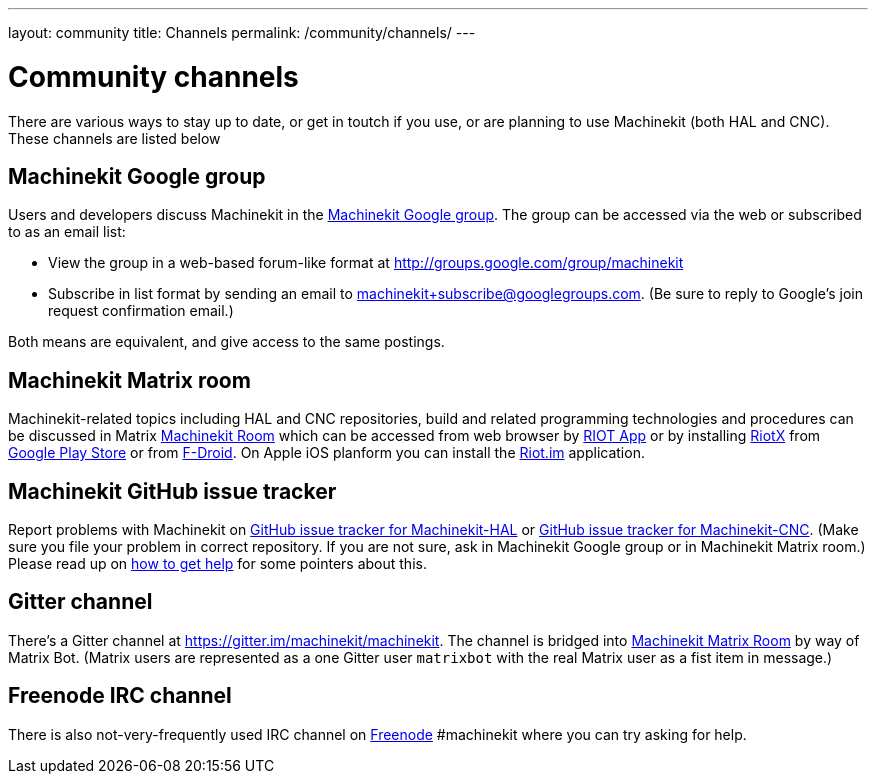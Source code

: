 ---
layout: community
title: Channels
permalink: /community/channels/
---

= Community channels

There are various ways to stay up to date, or get in toutch if you
use, or are planning to use Machinekit (both HAL and CNC). These channels are listed below

:toc:

== Machinekit Google group

Users and developers discuss Machinekit in the
link:http://groups.google.com/group/machinekit[Machinekit Google group].
The group can be accessed via the web or subscribed to as
an email list:

- View the group in a web-based forum-like format at
  link:http://groups.google.com/group/machinekit[]

- Subscribe in list format by sending an email to
  link:mailto:machinekit+subscribe@googlegroups.com[machinekit+subscribe@googlegroups.com].
  (Be sure to reply to Google's join request confirmation email.)

Both means are equivalent, and give access to the same postings.

== Machinekit Matrix room

Machinekit-related topics including HAL and CNC repositories, build and related programming technologies and procedures can be discussed in Matrix https://matrix.to/#/#machinekit:matrix.org[Machinekit Room] which can be accessed from web browser by https://riot.im/app/[RIOT App] or by installing https://github.com/vector-im/riotX-android[RiotX] from https://play.google.com/store/apps/details?id=im.vector.riotx&hl=en[Google Play Store] or from https://f-droid.org/en/packages/im.vector.riotx/[F-Droid]. On Apple iOS planform you can install the https://apps.apple.com/us/app/riot-im/id1083446067[Riot.im] application.


== Machinekit GitHub issue tracker

Report problems with Machinekit on
link:https://github.com/machinekit/machinekit-hal/issues[GitHub issue tracker for Machinekit-HAL] or
link:https://github.com/machinekit/machinekit-cnc/issues[GitHub issue tracker for Machinekit-CNC]. (Make sure you file your problem in correct repository. If you are not sure, ask in Machinekit Google group or in Machinekit Matrix room.)
Please read up on link:/docs/getting-help[how to get help]
for some pointers about this.

== Gitter channel

There's a Gitter channel at link:https://gitter.im/machinekit/machinekit[]. The channel is bridged into https://matrix.to/#/#machinekit:matrix.org[Machinekit Matrix Room] by way of Matrix Bot. (Matrix users are represented as a one Gitter user `matrixbot` with the real Matrix user as a fist item in message.)

== Freenode IRC channel

There is also not-very-frequently used IRC channel on https://freenode.net/[Freenode] #machinekit where you can try asking for help.
